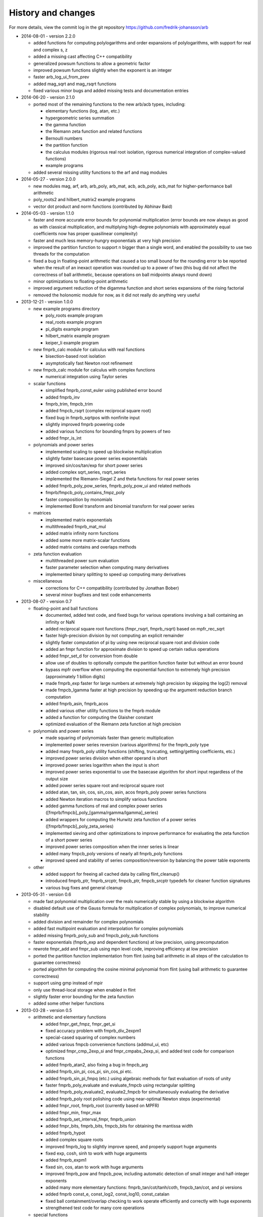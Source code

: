.. _history:

History and changes
===============================================================================

For more details, view the commit log
in the git repository https://github.com/fredrik-johansson/arb

* 2014-08-01 - version 2.2.0

  * added functions for computing polylogarithms and order expansions
    of polylogarithms, with support for real and complex s, z
  * added a missing cast affecting C++ compatibility
  * generalized powsum functions to allow a geometric factor
  * improved powsum functions slightly when the exponent is an integer
  * faster arb_log_ui_from_prev
  * added mag_sqrt and mag_rsqrt functions
  * fixed various minor bugs and added missing tests and documentation entries

* 2014-06-20 - version 2.1.0

  * ported most of the remaining functions to the new arb/acb types,
    including:

    * elementary functions (log, atan, etc.)
    * hypergeometric series summation
    * the gamma function
    * the Riemann zeta function and related functions
    * Bernoulli numbers
    * the partition function
    * the calculus modules (rigorous real root isolation, rigorous numerical integration of complex-valued functions)
    * example programs

  * added several missing utility functions to the arf and mag modules

* 2014-05-27 - version 2.0.0

  * new modules mag, arf, arb, arb_poly, arb_mat, acb, acb_poly,
    acb_mat for higher-performance ball arithmetic

  * poly_roots2 and hilbert_matrix2 example programs

  * vector dot product and norm functions (contributed by Abhinav Baid)

* 2014-05-03 - version 1.1.0

  * faster and more accurate error bounds for polynomial multiplication
    (error bounds are now always as good as with classical multiplication,
    and multiplying high-degree polynomials with approximately equal
    coefficients now has proper quasilinear complexity)

  * faster and much less memory-hungry exponentials at very high precision

  * improved the partition function to support n bigger than a single word,
    and enabled the possibility to use two threads for the computation

  * fixed a bug in floating-point arithmetic that caused a too small bound
    for the rounding error to be reported when the result of an inexact
    operation was rounded up to a power of two (this bug did
    not affect the correctness of ball arithmetic, because operations on
    ball midpoints always round down)

  * minor optimizations to floating-point arithmetic

  * improved argument reduction of the digamma function and short series
    expansions of the rising factorial

  * removed the holonomic module for now, as it did not really do anything
    very useful

* 2013-12-21 - version 1.0.0

  * new example programs directory

    * poly_roots example program
    * real_roots example program
    * pi_digits example program
    * hilbert_matrix example program
    * keiper_li example program

  * new fmprb_calc module for calculus with real functions

    * bisection-based root isolation
    * asymptotically fast Newton root refinement

  * new fmpcb_calc module for calculus with complex functions

    * numerical integration using Taylor series

  * scalar functions

    * simplified fmprb_const_euler using published error bound
    * added fmprb_inv
    * fmprb_trim, fmpcb_trim
    * added fmpcb_rsqrt (complex reciprocal square root)
    * fixed bug in fmprb_sqrtpos with nonfinite input
    * slightly improved fmprb powering code
    * added various functions for bounding fmprs by powers of two
    * added fmpr_is_int

  * polynomials and power series

    * implemented scaling to speed up blockwise multiplication
    * slightly faster basecase power series exponentials
    * improved sin/cos/tan/exp for short power series
    * added complex sqrt_series, rsqrt_series
    * implemented the Riemann-Siegel Z and theta functions for real power series
    * added fmprb_poly_pow_series, fmprb_poly_pow_ui and related methods
    * fmprb/fmpcb_poly_contains_fmpz_poly
    * faster composition by monomials
    * implemented Borel transform and binomial transform for real power series

  * matrices

    * implemented matrix exponentials
    * multithreaded fmprb_mat_mul
    * added matrix infinity norm functions
    * added some more matrix-scalar functions
    * added matrix contains and overlaps methods

  * zeta function evaluation

    * multithreaded power sum evaluation
    * faster parameter selection when computing many derivatives
    * implemented binary splitting to speed up computing many derivatives

  * miscellaneous

    * corrections for C++ compatibility (contributed by Jonathan Bober)
    * several minor bugfixes and test code enhancements

* 2013-08-07 - version 0.7

  * floating-point and ball functions

    * documented, added test code, and fixed bugs for various operations involving a ball containing an infinity or NaN
    * added reciprocal square root functions (fmpr_rsqrt, fmprb_rsqrt) based on mpfr_rec_sqrt
    * faster high-precision division by not computing an explicit remainder
    * slightly faster computation of pi by using new reciprocal square root and division code
    * added an fmpr function for approximate division to speed up certain radius operations
    * added fmpr_set_d for conversion from double
    * allow use of doubles to optionally compute the partition function faster but without an error bound
    * bypass mpfr overflow when computing the exponential function to extremely high precision (approximately 1 billion digits)
    * made fmprb_exp faster for large numbers at extremely high precision by skipping the log(2) removal
    * made fmpcb_lgamma faster at high precision by speeding up the argument reduction branch computation
    * added fmprb_asin, fmprb_acos
    * added various other utility functions to the fmprb module
    * added a function for computing the Glaisher constant
    * optimized evaluation of the Riemann zeta function at high precision

  * polynomials and power series

    * made squaring of polynomials faster than generic multiplication
    * implemented power series reversion (various algorithms) for the fmprb_poly type
    * added many fmprb_poly utility functions (shifting, truncating, setting/getting coefficients, etc.)
    * improved power series division when either operand is short
    * improved power series logarithm when the input is short
    * improved power series exponential to use the basecase algorithm for short input regardless of the output size
    * added power series square root and reciprocal square root
    * added atan, tan, sin, cos, sin_cos, asin, acos fmprb_poly power series functions
    * added Newton iteration macros to simplify various functions
    * added gamma functions of real and complex power series ([fmprb/fmpcb]_poly_[gamma/rgamma/lgamma]_series)
    * added wrappers for computing the Hurwitz zeta function of a power series ([fmprb/fmpcb]_poly_zeta_series)
    * implemented sieving and other optimizations to improve performance for evaluating the zeta function of a short power series
    * improved power series composition when the inner series is linear
    * added many fmpcb_poly versions of nearly all fmprb_poly functions
    * improved speed and stability of series composition/reversion by balancing the power table exponents

  * other

    * added support for freeing all cached data by calling flint_cleanup()
    * introduced fmprb_ptr, fmprb_srcptr, fmpcb_ptr, fmpcb_srcptr typedefs for cleaner function signatures
    * various bug fixes and general cleanup

* 2013-05-31 - version 0.6

  * made fast polynomial multiplication over the reals numerically stable by using a blockwise algorithm
  * disabled default use of the Gauss formula for multiplication of complex polynomials, to improve numerical stability
  * added division and remainder for complex polynomials
  * added fast multipoint evaluation and interpolation for complex polynomials
  * added missing fmprb_poly_sub and fmpcb_poly_sub functions
  * faster exponentials (fmprb_exp and dependent functions) at low precision, using precomputation
  * rewrote fmpr_add and fmpr_sub using mpn level code, improving efficiency at low precision
  * ported the partition function implementation from flint (using ball arithmetic
    in all steps of the calculation to guarantee correctness)
  * ported algorithm for computing the cosine minimal polynomial from flint (using
    ball arithmetic to guarantee correctness)
  * support using gmp instead of mpir
  * only use thread-local storage when enabled in flint
  * slightly faster error bounding for the zeta function
  * added some other helper functions

* 2013-03-28 - version 0.5

  * arithmetic and elementary functions

    * added fmpr_get_fmpz, fmpr_get_si
    * fixed accuracy problem with fmprb_div_2expm1
    * special-cased squaring of complex numbers
    * added various fmpcb convenience functions (addmul_ui, etc)
    * optimized fmpr_cmp_2exp_si and fmpr_cmpabs_2exp_si, and added test code for comparison functions
    * added fmprb_atan2, also fixing a bug in fmpcb_arg
    * added fmprb_sin_pi, cos_pi, sin_cos_pi etc.
    * added fmprb_sin_pi_fmpq (etc.) using algebraic methods for fast evaluation of roots of unity
    * faster fmprb_poly_evaluate and evaluate_fmpcb using rectangular splitting
    * added fmprb_poly_evaluate2, evaluate2_fmpcb for simultaneously evaluating the derivative
    * added fmprb_poly root polishing code using near-optimal Newton steps (experimental)
    * added fmpr_root, fmprb_root (currently based on MPFR)
    * added fmpr_min, fmpr_max
    * added fmprb_set_interval_fmpr, fmprb_union
    * added fmpr_bits, fmprb_bits, fmpcb_bits for obtaining the mantissa width
    * added fmprb_hypot
    * added complex square roots
    * improved fmprb_log to slightly improve speed, and properly support huge arguments
    * fixed exp, cosh, sinh to work with huge arguments
    * added fmprb_expm1
    * fixed sin, cos, atan to work with huge arguments
    * improved fmprb_pow and fmpcb_pow, including automatic detection of small integer and half-integer exponents
    * added many more elementary functions: fmprb_tan/cot/tanh/coth, fmpcb_tan/cot, and pi versions
    * added fmprb const_e, const_log2, const_log10, const_catalan
    * fixed ball containment/overlap checking to work operate efficiently and correctly with huge exponents
    * strengthened test code for many core operations

  * special functions

    * reorganized zeta function related code
    * faster evaluation of the Riemann zeta function via sieving
    * documented and improved efficiency of the zeta constant binary splitting code
    * calculate error bound in Borwein's algorithm with fmprs instead of using doubles
    * optimized divisions in zeta evaluation via the Euler product
    * use functional equation for Riemann zeta function of a negative argument
    * compute single Bernoulli numbers using ball arithmetic instead of relying on the floating-point code in flint
    * initial code for evaluating the gamma function using its Taylor series
    * much faster rising factorials at high precision, using difference polynomials
    * much faster gamma function at high precision
    * added complex gamma function, log gamma function, and other versions
    * added fmprb_agm (real arithmetic-geometric mean)
    * added fmprb_gamma_fmpq, supporting rapid computation of gamma(p/q) for q = 1,2,3,4,6
    * added real and complex digamma function
    * fixed unnecessary recomputation of Bernoulli numbers
    * optimized computation of Euler's constant, and added proper error bounds
    * avoid reliance on doubles in the hypergeometric series tail bound
    * cleaned up factorials and binomials, computing factorials via gamma

  * other

    * added an fmpz_extras module to collect various internal fmpz helper functions
    * fixed detection of flint header files
    * fixed various other small bugs

* 2013-01-26 - version 0.4

  * much faster fmpr_mul, fmprb_mul and set_round, resulting in general speed improvements
  * code for computing the complex Hurwitz zeta function with derivatives
  * fixed and documented error bounds for hypergeometric series
  * better algorithm for series evaluation of the gamma function at a rational point
  * much faster generation of Bernoulli numbers
  * complex log, exp, pow, trigonometric functions (currently based on MPFR)
  * complex nth roots via Newton iteration
  * added code for arithmetic on fmpcb_polys
  * code for computing Khinchin's constant
  * code for rising factorials of polynomials or power series
  * faster sin_cos
  * better div_2expm1
  * many other new helper functions
  * improved thread safety
  * more test code for core operations

* 2012-11-07 - version 0.3

  * converted documentation to sphinx
  * new module fmpcb for ball interval arithmetic over the complex numbers

    * conversions, utility functions and arithmetic operations

  * new module fmpcb_mat for matrices over the complex numbers

    * conversions, utility functions and arithmetic operations
    * multiplication, LU decomposition, solving, inverse and determinant

  * new module fmpcb_poly for polynomials over the complex numbers

    * root isolation for complex polynomials

  * new module fmpz_holonomic for functions/sequences
    defined by linear differential/difference equations
    with polynomial coefficients

    * functions for creating various special sequences and functions
    * some closure properties for sequences
    * Taylor series expansion for differential equations
    * computing the nth entry of a sequence using binary splitting
    * computing the nth entry mod p using fast multipoint evaluation

  * generic binary splitting code with automatic error bounding is now
    used for evaluating hypergeometric series
  * matrix powering
  * various other helper functions

* 2012-09-29 - version 0.2

  * code for computing the gamma function (Karatsuba, Stirling's series)
  * rising factorials
  * fast exp_series using Newton iteration
  * improved multiplication of small polynomials by using classical multiplication
  * implemented error propagation for square roots
  * polynomial division (Newton-based)
  * polynomial evaluation (Horner) and composition (divide-and-conquer)
  * product trees, fast multipoint evaluation and interpolation (various algorithms)
  * power series composition (Horner, Brent-Kung)
  * added the fmprb_mat module for matrices of balls of real numbers
  * matrix multiplication
  * interval-aware LU decomposition, solving, inverse and determinant
  * many helper functions and small bugfixes

* 2012-09-14 - version 0.1
* 2012-08-05 - began simplified rewrite
* 2012-04-05 - experimental ball and polynomial code

